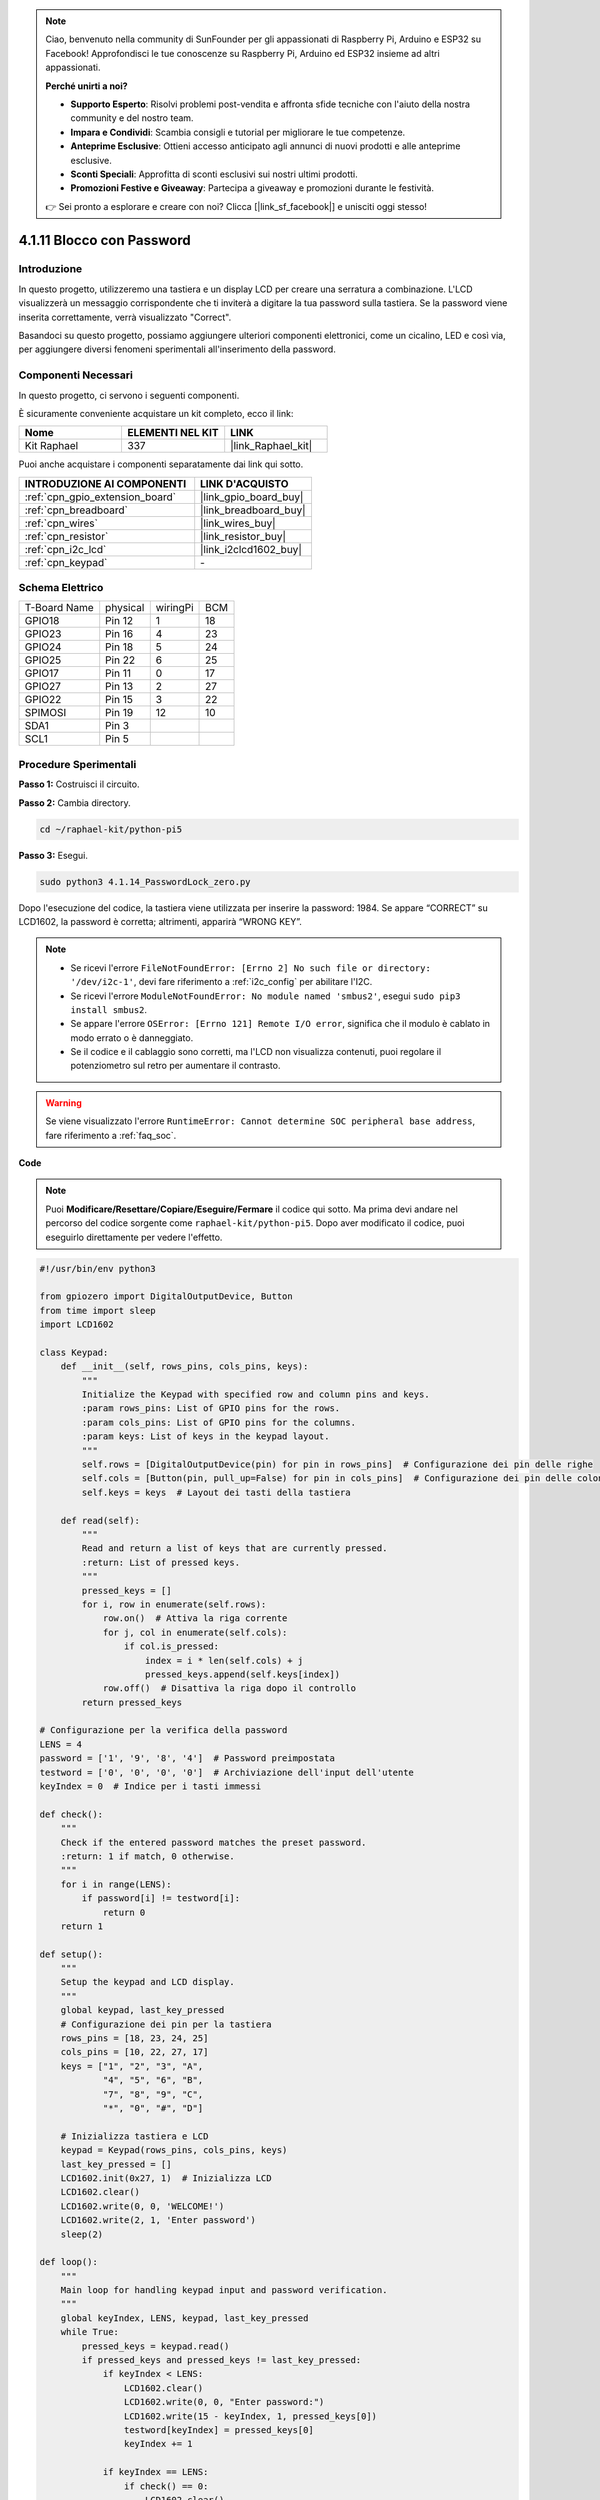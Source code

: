 .. note::

    Ciao, benvenuto nella community di SunFounder per gli appassionati di Raspberry Pi, Arduino e ESP32 su Facebook! Approfondisci le tue conoscenze su Raspberry Pi, Arduino ed ESP32 insieme ad altri appassionati.

    **Perché unirti a noi?**

    - **Supporto Esperto**: Risolvi problemi post-vendita e affronta sfide tecniche con l'aiuto della nostra community e del nostro team.
    - **Impara e Condividi**: Scambia consigli e tutorial per migliorare le tue competenze.
    - **Anteprime Esclusive**: Ottieni accesso anticipato agli annunci di nuovi prodotti e alle anteprime esclusive.
    - **Sconti Speciali**: Approfitta di sconti esclusivi sui nostri ultimi prodotti.
    - **Promozioni Festive e Giveaway**: Partecipa a giveaway e promozioni durante le festività.

    👉 Sei pronto a esplorare e creare con noi? Clicca [|link_sf_facebook|] e unisciti oggi stesso!

.. _4.1.14_py_pi5:

4.1.11 Blocco con Password
================================

Introduzione
-------------

In questo progetto, utilizzeremo una tastiera e un display LCD per creare 
una serratura a combinazione. L'LCD visualizzerà un messaggio corrispondente 
che ti inviterà a digitare la tua password sulla tastiera. Se la password viene 
inserita correttamente, verrà visualizzato "Correct".

Basandoci su questo progetto, possiamo aggiungere ulteriori componenti elettronici, 
come un cicalino, LED e così via, per aggiungere diversi fenomeni sperimentali 
all'inserimento della password.

Componenti Necessari
------------------------------

In questo progetto, ci servono i seguenti componenti.

.. image:: ../python_pi5/img/4.1.14_password_lock_list.png
    :width: 800
    :align: center

È sicuramente conveniente acquistare un kit completo, ecco il link:

.. list-table::
    :widths: 20 20 20
    :header-rows: 1

    *   - Nome	
        - ELEMENTI NEL KIT
        - LINK
    *   - Kit Raphael
        - 337
        - |link_Raphael_kit|

Puoi anche acquistare i componenti separatamente dai link qui sotto.

.. list-table::
    :widths: 30 20
    :header-rows: 1

    *   - INTRODUZIONE AI COMPONENTI
        - LINK D'ACQUISTO

    *   - :ref:`cpn_gpio_extension_board`
        - |link_gpio_board_buy|
    *   - :ref:`cpn_breadboard`
        - |link_breadboard_buy|
    *   - :ref:`cpn_wires`
        - |link_wires_buy|
    *   - :ref:`cpn_resistor`
        - |link_resistor_buy|
    *   - :ref:`cpn_i2c_lcd`
        - |link_i2clcd1602_buy|
    *   - :ref:`cpn_keypad`
        - \-

Schema Elettrico
------------------

============ ======== ======== ===
T-Board Name physical wiringPi BCM
GPIO18       Pin 12   1        18
GPIO23       Pin 16   4        23
GPIO24       Pin 18   5        24
GPIO25       Pin 22   6        25
GPIO17       Pin 11   0        17
GPIO27       Pin 13   2        27
GPIO22       Pin 15   3        22
SPIMOSI      Pin 19   12       10
SDA1         Pin 3             
SCL1         Pin 5             
============ ======== ======== ===

.. image:: ../python_pi5/img/4.1.14_password_lock_schematic.png
   :align: center

Procedure Sperimentali
-------------------------

**Passo 1:** Costruisci il circuito.

.. image:: ../python_pi5/img/4.1.14_password_lock_circuit.png

**Passo 2:** Cambia directory.

.. raw:: html

   <run></run>

.. code-block:: 

    cd ~/raphael-kit/python-pi5

**Passo 3:** Esegui.

.. raw:: html

   <run></run>

.. code-block:: 

    sudo python3 4.1.14_PasswordLock_zero.py

Dopo l'esecuzione del codice, la tastiera viene utilizzata per inserire 
la password: 1984. Se appare “CORRECT” su LCD1602, la password è corretta; 
altrimenti, apparirà “WRONG KEY”.

.. note::

    * Se ricevi l'errore ``FileNotFoundError: [Errno 2] No such file or directory: '/dev/i2c-1'``, devi fare riferimento a :ref:`i2c_config` per abilitare l'I2C.
    * Se ricevi l'errore ``ModuleNotFoundError: No module named 'smbus2'``, esegui ``sudo pip3 install smbus2``.
    * Se appare l'errore ``OSError: [Errno 121] Remote I/O error``, significa che il modulo è cablato in modo errato o è danneggiato.
    * Se il codice e il cablaggio sono corretti, ma l'LCD non visualizza contenuti, puoi regolare il potenziometro sul retro per aumentare il contrasto.


.. warning::

    Se viene visualizzato l'errore ``RuntimeError: Cannot determine SOC peripheral base address``, fare riferimento a :ref:`faq_soc`. 

**Code**

.. note::
    Puoi **Modificare/Resettare/Copiare/Eseguire/Fermare** il codice qui sotto. Ma prima devi andare nel percorso del codice sorgente come ``raphael-kit/python-pi5``. Dopo aver modificato il codice, puoi eseguirlo direttamente per vedere l'effetto.

.. raw:: html

    <run></run>

.. code-block:: python

   #!/usr/bin/env python3

   from gpiozero import DigitalOutputDevice, Button
   from time import sleep
   import LCD1602

   class Keypad:
       def __init__(self, rows_pins, cols_pins, keys):
           """
           Initialize the Keypad with specified row and column pins and keys.
           :param rows_pins: List of GPIO pins for the rows.
           :param cols_pins: List of GPIO pins for the columns.
           :param keys: List of keys in the keypad layout.
           """
           self.rows = [DigitalOutputDevice(pin) for pin in rows_pins]  # Configurazione dei pin delle righe
           self.cols = [Button(pin, pull_up=False) for pin in cols_pins]  # Configurazione dei pin delle colonne
           self.keys = keys  # Layout dei tasti della tastiera

       def read(self):
           """
           Read and return a list of keys that are currently pressed.
           :return: List of pressed keys.
           """
           pressed_keys = []
           for i, row in enumerate(self.rows):
               row.on()  # Attiva la riga corrente
               for j, col in enumerate(self.cols):
                   if col.is_pressed:
                       index = i * len(self.cols) + j
                       pressed_keys.append(self.keys[index])
               row.off()  # Disattiva la riga dopo il controllo
           return pressed_keys

   # Configurazione per la verifica della password
   LENS = 4
   password = ['1', '9', '8', '4']  # Password preimpostata
   testword = ['0', '0', '0', '0']  # Archiviazione dell'input dell'utente
   keyIndex = 0  # Indice per i tasti immessi

   def check():
       """
       Check if the entered password matches the preset password.
       :return: 1 if match, 0 otherwise.
       """
       for i in range(LENS):
           if password[i] != testword[i]:
               return 0
       return 1

   def setup():
       """
       Setup the keypad and LCD display.
       """
       global keypad, last_key_pressed
       # Configurazione dei pin per la tastiera
       rows_pins = [18, 23, 24, 25]
       cols_pins = [10, 22, 27, 17]
       keys = ["1", "2", "3", "A",
               "4", "5", "6", "B",
               "7", "8", "9", "C",
               "*", "0", "#", "D"]

       # Inizializza tastiera e LCD
       keypad = Keypad(rows_pins, cols_pins, keys)
       last_key_pressed = []
       LCD1602.init(0x27, 1)  # Inizializza LCD
       LCD1602.clear()
       LCD1602.write(0, 0, 'WELCOME!')
       LCD1602.write(2, 1, 'Enter password')
       sleep(2)

   def loop():
       """
       Main loop for handling keypad input and password verification.
       """
       global keyIndex, LENS, keypad, last_key_pressed
       while True:
           pressed_keys = keypad.read()
           if pressed_keys and pressed_keys != last_key_pressed:
               if keyIndex < LENS:
                   LCD1602.clear()
                   LCD1602.write(0, 0, "Enter password:")
                   LCD1602.write(15 - keyIndex, 1, pressed_keys[0])
                   testword[keyIndex] = pressed_keys[0]
                   keyIndex += 1

               if keyIndex == LENS:
                   if check() == 0:
                       LCD1602.clear()
                       LCD1602.write(3, 0, "WRONG KEY!")
                       LCD1602.write(0, 1, "please try again")
                   else:
                       LCD1602.clear()
                       LCD1602.write(4, 0, "CORRECT!")
                       LCD1602.write(2, 1, "welcome back")
                   keyIndex = 0  # Reset key index after checking

           last_key_pressed = pressed_keys
           sleep(0.1)

   try:
       setup()
       loop()
   except KeyboardInterrupt:
       LCD1602.clear()  # Pulisci il display LCD in caso di interruzione


**Spiegazione del Codice**

#. Lo script importa le classi per la gestione dei dispositivi di output digitale e dei pulsanti dalla libreria gpiozero. Importa anche la funzione ``sleep`` dal modulo time, consentendo di aggiungere ritardi nell'esecuzione dello script. Inoltre, viene importata la libreria LCD1602 per controllare il display LCD1602.

   .. code-block:: python

       #!/usr/bin/env python3
       from gpiozero import DigitalOutputDevice, Button
       from time import sleep
       import LCD1602

#. Definisce una classe personalizzata per la gestione della tastiera. Inizializza la tastiera con i pin delle righe e delle colonne specificati e fornisce un metodo ``read`` per rilevare i tasti premuti.

   .. code-block:: python

       class Keypad:
           def __init__(self, rows_pins, cols_pins, keys):
               """
               Initialize the Keypad with specified row and column pins and keys.
               :param rows_pins: List of GPIO pins for the rows.
               :param cols_pins: List of GPIO pins for the columns.
               :param keys: List of keys in the keypad layout.
               """
               self.rows = [DigitalOutputDevice(pin) for pin in rows_pins]  # Configurazione dei pin delle righe
               self.cols = [Button(pin, pull_up=False) for pin in cols_pins]  # Configurazione dei pin delle colonne
               self.keys = keys  # Layout dei tasti della tastiera

           def read(self):
               """
               Read and return a list of keys that are currently pressed.
               :return: List of pressed keys.
               """
               pressed_keys = []
               for i, row in enumerate(self.rows):
                   row.on()  # Attiva la riga corrente
                   for j, col in enumerate(self.cols):
                       if col.is_pressed:
                           index = i * len(self.cols) + j
                           pressed_keys.append(self.keys[index])
                   row.off()  # Disattiva la riga dopo il controllo
               return pressed_keys

#. Imposta il sistema di verifica della password. ``LENS`` definisce la lunghezza della password. ``password`` è la password preimpostata corretta, mentre ``testword`` viene utilizzato per memorizzare l'input dell'utente. ``keyIndex`` traccia la posizione corrente nell'input dell'utente.

   .. code-block:: python

       # Configurazione per la verifica della password
       LENS = 4
       password = ['1', '9', '8', '4']  # Password preimpostata
       testword = ['0', '0', '0', '0']  # Archiviazione dell'input dell'utente
       keyIndex = 0  # Indice per i tasti immessi

#. Funzione per confrontare la password inserita (``testword``) con quella preimpostata (``password``) e restituire il risultato.

   .. code-block:: python

       def check():
           """
           Check if the entered password matches the preset password.
           :return: 1 if match, 0 otherwise.
           """
           for i in range(LENS):
               if password[i] != testword[i]:
                   return 0
           return 1

#. Inizializza la tastiera e il display LCD. Mostra un messaggio di benvenuto e le istruzioni per inserire la password.

   .. code-block:: python

       def setup():
           """
           Setup the keypad and LCD display.
           """
           global keypad, last_key_pressed
           # Configurazione dei pin per la tastiera
           rows_pins = [18, 23, 24, 25]
           cols_pins = [10, 22, 27, 17]
           keys = ["1", "2", "3", "A",
                   "4", "5", "6", "B",
                   "7", "8", "9", "C",
                   "*", "0", "#", "D"]

           # Inizializza tastiera e LCD
           keypad = Keypad(rows_pins, cols_pins, keys)
           last_key_pressed = []
           LCD1602.init(0x27, 1)  # Inizializza LCD
           LCD1602.clear()
           LCD1602.write(0, 0, 'WELCOME!')
           LCD1602.write(2, 1, 'Enter password')
           sleep(2)

#. Il ciclo principale gestisce l'input da tastiera e la verifica della password. Aggiorna il display LCD in base alla password inserita e fornisce feedback se la password è corretta o errata.

   .. code-block:: python

       def loop():
           """
           Main loop for handling keypad input and password verification.
           """
           global keyIndex, LENS, keypad, last_key_pressed
           while True:
               pressed_keys = keypad.read()
               if pressed_keys and pressed_keys != last_key_pressed:
                   if keyIndex < LENS:
                       LCD1602.clear()
                       LCD1602.write(0, 0, "Enter password:")
                       LCD1602.write(15 - keyIndex, 1, pressed_keys[0])
                       testword[keyIndex] = pressed_keys[0]
                       keyIndex += 1

                   if keyIndex == LENS:
                       if check() == 0:
                           LCD1602.clear()
                           LCD1602.write(3, 0, "WRONG KEY!")
                           LCD1602.write(0, 1, "please try again")
                       else:
                           LCD1602.clear()
                           LCD1602.write(4, 0, "CORRECT!")
                           LCD1602.write(2, 1, "welcome back")
                       keyIndex = 0  # Reimposta l'indice dei tasti dopo la verifica

               last_key_pressed = pressed_keys
               sleep(0.1)

#. Esegue la configurazione e avvia il ciclo principale. Permette una chiusura pulita del programma utilizzando l'interruzione da tastiera (Ctrl+C), ripulendo il display LCD.

   .. code-block:: python

       try:
           setup()
           loop()
       except KeyboardInterrupt:
           LCD1602.clear()  # Pulisci il display LCD in caso di interruzione

